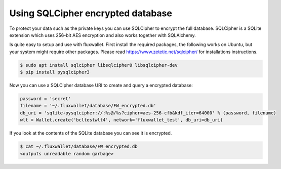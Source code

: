 Using SQLCipher encrypted database
==================================

To protect your data such as the private keys you can use SQLCipher to encrypt the full database. SQLCipher is a
SQLite extension which uses 256-bit AES encryption and also works together with SQLAlchemy.

Is quite easy to setup and use with fluxwallet. First install the required packages, the following works on Ubuntu, but
your system might require other packages. Please read https://www.zetetic.net/sqlcipher/ for installations instructions.

.. code-block:: bash

    $ sudo apt install sqlcipher libsqlcipher0 libsqlcipher-dev
    $ pip install pysqlcipher3


Now you can use a SQLCipher database URI to create and query a encrypted database:

.. code-block:: python

    password = 'secret'
    filename = '~/.fluxwallet/database/FW_encrypted.db'
    db_uri = 'sqlite+pysqlcipher://:%s@/%s?cipher=aes-256-cfb&kdf_iter=64000' % (password, filename)
    wlt = Wallet.create('bcltestwlt4', network='fluxwallet_test', db_uri=db_uri)

If you look at the contents of the SQLite database you can see it is encrypted.

.. code-block:: bash

    $ cat ~/.fluxwallet/database/FW_encrypted.db
    <outputs unreadable random garbage>

